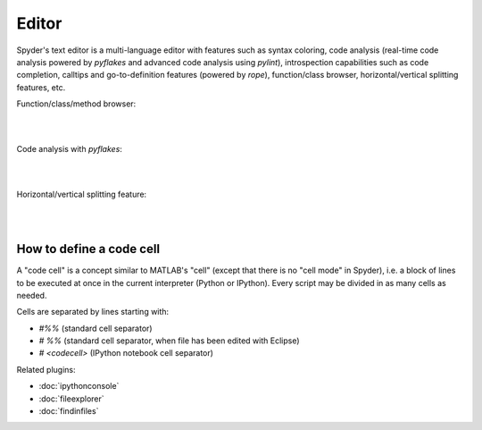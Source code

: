Editor
======

Spyder's text editor is a multi-language editor with features such as syntax
coloring, code analysis (real-time code analysis powered by `pyflakes` and
advanced code analysis using `pylint`), introspection capabilities such as
code completion, calltips and go-to-definition features (powered by `rope`),
function/class browser, horizontal/vertical splitting features, etc.

Function/class/method browser:

|

.. image:: images/editor1.png
   :align: center

|

Code analysis with `pyflakes`:

|

.. image:: images/editor2.png
   :align: center

|

Horizontal/vertical splitting feature:

|

.. image:: images/editor3.png
   :align: center

|

How to define a code cell
--------------------------

A "code cell" is a concept similar to MATLAB's "cell" (except that there is
no "cell mode" in Spyder), i.e. a block of lines to be executed at once in the
current interpreter (Python or IPython). Every script may be divided in as
many cells as needed.

Cells are separated by lines starting with:

* `#%%` (standard cell separator)
* `# %%` (standard cell separator, when file has been edited with Eclipse)
* `# <codecell>` (IPython notebook cell separator)


Related plugins:

* :doc:`ipythonconsole`
* :doc:`fileexplorer`
* :doc:`findinfiles`
